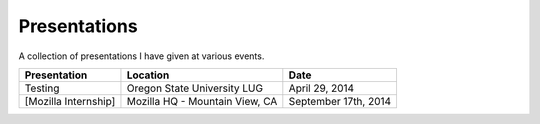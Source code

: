 Presentations
=============

A collection of presentations I have given at various events.

.. list-table::
   :header-rows: 1

   * - Presentation
     - Location
     - Date
   * - Testing
     - Oregon State University LUG
     - April 29, 2014
   * - [Mozilla Internship]
     - Mozilla HQ - Mountain View, CA
     - September 17th, 2014
